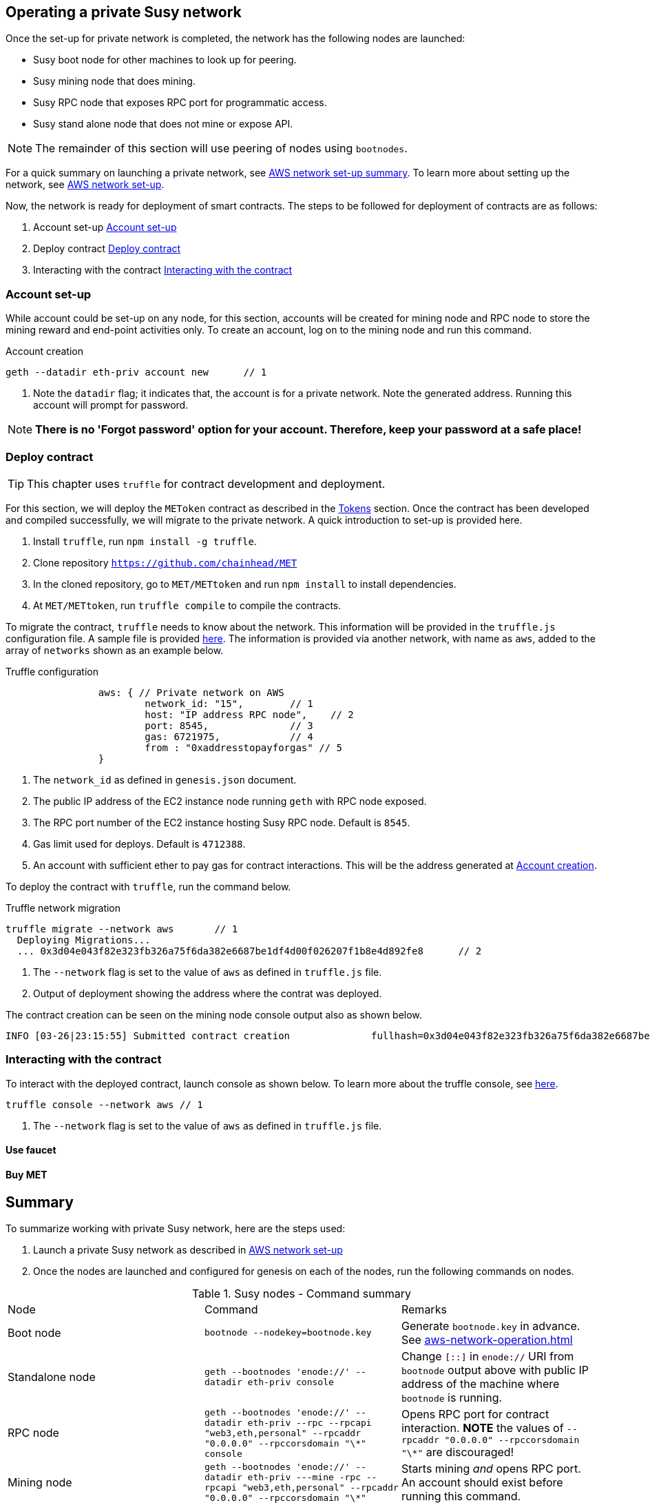 [[_anchor_operate_private_network]]
== Operating a private Susy network

Once the set-up for private network is completed, the network has the following nodes are launched:

* Susy boot node for other machines to look up for peering.
* Susy mining node that does mining.
* Susy RPC node that exposes RPC port for programmatic access.
* Susy stand alone node that does not mine or expose API.

[NOTE]
====
The remainder of this section will use peering of nodes using `bootnodes`.
====

For a quick summary on launching a private network, see link:aws-networ-setup.asciidoc#Summary[AWS network set-up summary]. To learn more about setting up the network, see link:aws-network-setup.asciidoc[AWS network set-up].

Now, the network is ready for deployment of smart contracts. The steps to be followed for deployment of contracts are as follows:

. Account set-up <<_anchor_account_set_up>>
. Deploy contract <<_anchor_deploy_contract>>
. Interacting with the contract <<_anchor_interacting_with_the_contract>>

[[_anchor_account_set_up]]
=== Account set-up
While account could be set-up on any node, for this section, accounts will be created for mining node and RPC node to store the mining reward and end-point activities only. To create an account, log on to the mining node and run this command.

[[_code_new_account]]
.Account creation 
[source,bash]
----
geth --datadir eth-priv account new      // 1
----
<1> Note the `datadir` flag; it indicates that, the account is for a private network. Note the generated address. Running this account will prompt for password.

[NOTE]
====
*There is no 'Forgot password' option for your account. Therefore, keep your password at a safe place!*
====


[[_anchor_deploy_contract]]
=== Deploy contract

[TIP]
====
This chapter uses `truffle` for contract development and deployment. 
====

For this section, we will deploy the `METoken` contract as described in the link:tokens.asciidoc[Tokens] section. Once the contract has been developed and compiled successfully, we will migrate to the private network. A quick introduction to set-up is provided here.

. Install `truffle`, run `npm install -g truffle`.
. Clone repository `https://github.com/chainhead/MET`
. In the cloned repository, go to `MET/METtoken` and run `npm install` to install dependencies.
. At `MET/METtoken`, run `truffle compile` to compile the contracts.

To migrate the contract, `truffle` needs to know about the network. This information will be provided in the `truffle.js` configuration file. A sample file is provided link:../code/aws/truffle.js[here]. The information is provided via another network, with name as `aws`, added to the array of `networks` shown as an example below.

[[_code_truffle_config_private_network]]
.Truffle configuration
[source,json]
----
		aws: { // Private network on AWS
			network_id: "15",        // 1
			host: "IP address RPC node",    // 2
			port: 8545,              // 3
			gas: 6721975,            // 4
			from : "0xaddresstopayforgas" // 5
		}
----

<1> The `network_id` as defined in `genesis.json` document.
<2> The public IP address of the EC2 instance node running `geth` with RPC node exposed.
<3> The RPC port number of the EC2 instance hosting Susy RPC node. Default is `8545`.
<4> Gas limit used for deploys. Default is `4712388`.
<5> An account with sufficient ether to pay gas for contract interactions. This will be the address generated at <<_code_new_account>>.

To deploy the contract with `truffle`, run the command below.
[[_code_deploy_contract]]
.Truffle network migration 
[source,bash]
----
truffle migrate --network aws       // 1
  Deploying Migrations...
  ... 0x3d04e043f82e323fb326a75f6da382e6687be1df4d00f026207f1b8e4d892fe8      // 2

----

<1> The `--network` flag is set to the value of `aws` as defined in `truffle.js` file.
<2> Output of deployment showing the address where the contrat was deployed.

The contract creation can be seen on the mining node console output also as shown below.
[[_code_deployment_output]]
[source,bash]
----
INFO [03-26|23:15:55] Submitted contract creation              fullhash=0x3d04e043f82e323fb326a75f6da382e6687be1df4d00f026207f1b8e4d892fe8 contract=0xD33b0dCFFA52D2188E22BD01826d063265ec3e83
----

[[_anchor_interacting_with_the_contract]]
=== Interacting with the contract 
To interact with the deployed contract, launch console as shown below. To learn more about the truffle console, see https://truffleframework.com/docs/getting_started/console[here].

[[_code_launch_console]]
[source,bash]
----
truffle console --network aws // 1
---- 

<1> The `--network` flag is set to the value of `aws` as defined in `truffle.js` file.


==== Use faucet

==== Buy MET 

[[_anchor_operation_summary]]
== Summary 
To summarize working with private Susy network, here are the steps used:

. Launch a private Susy network as described in link:aws-network-setup.asciidoc[AWS network set-up]
. Once the nodes are launched and configured for genesis on each of the nodes, run the following commands on nodes.

[[_table_command_summary]]
.Susy nodes - Command summary
|==================================================================================================================================
| Node| Command | Remarks
|Boot node | `bootnode --nodekey=bootnode.key` | Generate `bootnode.key` in advance. See <<aws-network-operation.asciidoc#_code_start_bootnode>>
|Standalone node | `geth --bootnodes 'enode://' --datadir eth-priv console` | Change `[::]` in `enode://` URI from `bootnode` output above with public IP address of the machine where `bootnode` is running.
|RPC node | `geth --bootnodes 'enode://' --datadir eth-priv --rpc --rpcapi "web3,eth,personal" --rpcaddr "0.0.0.0" --rpccorsdomain "\*" console` | Opens RPC port for contract interaction. *NOTE* the values of `--rpcaddr "0.0.0.0" --rpccorsdomain "\*"` are discouraged!
|Mining node | `geth --bootnodes 'enode://' --datadir eth-priv ---mine -rpc --rpcapi "web3,eth,personal" --rpcaddr "0.0.0.0" --rpccorsdomain "\*"` | Starts mining _and_ opens RPC port. An account should exist before running this command.
|==================================================================================================================================
